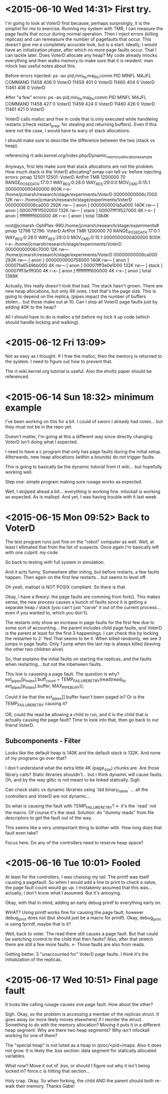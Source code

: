 * <2015-06-10 Wed 14:31> First try.
I'm going to look at VoterD first because, perhaps surprsingly, it is the simplist for me to exercise. Running my system with TMR, I can measure the page faults that occur during normal operation. Then I inject errors (killing replicas) and can remeasure the number of pagefaults that occur. This doesn't give me a completely accurate look, but is a start.
Ideally, I would have an initialization phase, after which no more page faults occur. That I can tackle later.
Does VoterD allocate any heap?
My code already mlocks everything and then walks memory to make sure that it is resident.
man mlock has useful notes about this.

Before errors injected:
ps -ao pid,min_flt,maj_flt,comm
  PID  MINFL  MAJFL COMMAND
11458    406      0 VoterD
11459    401      0 VoterD
11460    404      0 VoterD
11461    406      0 VoterD

After "a few" errors:
ps -ao pid,min_flt,maj_flt,comm
  PID  MINFL  MAJFL COMMAND
11458    427      0 VoterD
11459    424      0 VoterD
11460    426      0 VoterD
11461    421      0 VoterD

VoterD calls malloc and free in code that is only executed while handleing restarts (check restart_prep, for stealing and returning buffers). Even if this were not the case, I would have to wary of stack allocations.

I should make sure to describe the difference between the two (stack vs heap).

referencing rt.wiki.kernel.org/index.php/Dynamic_memory_allocation_example

Anyways, first lets make sure that stack allocations are not the problem. How much stack is the VoterD allocating? pmap can tell us:
before injecting errors:
 pmap 12501
12501:   VoterD ArtPot TMR 1200000 70 RANGE_POSE_DATA:17:0:1 WAY_REQ:0:28:0 WAY_RES:29:0:0 MOV_CMD:0:15:1
0000000000400000    800K r-x--  /home/jcmarsh/research/stage/experiments/VoterD
00000000006c7000     12K rw---  /home/jcmarsh/research/stage/experiments/VoterD
00000000006ca000    292K rw---    [ anon ]
0000000001a5a000    140K rw---    [ anon ]
00007fff1f502000    132K rw---    [ stack ]
00007fff1f527000      4K r-x--    [ anon ]
ffffffffff600000      4K r-x--    [ anon ]
 total             1384K

root@jcmarsh-OptiPlex-990:/home/jcmarsh/research/stage/experiments# pmap 12796
12796:   VoterD ArtPot TMR 1200000 70 RANGE_POSE_DATA:17:0:1 WAY_REQ:0:28:0 WAY_RES:29:0:0 MOV_CMD:0:15:1
0000000000400000    800K r-x--  /home/jcmarsh/research/stage/experiments/VoterD
00000000006c7000     12K rw---  /home/jcmarsh/research/stage/experiments/VoterD
00000000006ca000    292K rw---    [ anon ]
0000000000758000    140K rw---    [ anon ]
00007fa6549bb000      4K rw---    [ anon ]
00007fff3e0e1000    132K rw---    [ stack ]
00007fff3e1ff000      4K r-x--    [ anon ]
ffffffffff600000      4K r-x--    [ anon ]
 total             1388K

Actually, this really doesn't look that bad. The stack hasn't grown. There are new heap allocations, but only 4K ones. I bet that's the page size. This is going to depend on the replica, (pipes impact the number of buffers stolen... but those make out at 10. Can I stop all VoterD page faults just by adding 40K to the heap?

All I should  have to do is malloc a bit before my lock it up code (which should handle locking and walking).

* <2015-06-12 Fri 13:09> 
Not as easy as I thought. If I free the malloc, then the memory is returned to the system. I need to figure out how to prevent that.

The rt.wiki.kernel.org tutorial is useful. Also the eholtz paper should be referenced.

* <2015-06-14 Sun 18:32> minimum example

I've been working on this for a bit. I could of sworn I already had notes... but they must not be in the repo yet.

Doesn't matter, I'm going at this a different way since directly changing VoterD isn't doing what I expected.

I need to have a c program that only has page faults during the initial setup. Afterwards, new heap allocations (within a bounds) do not trigger faults.

This is going to basically be the dynamic tutorial from rt wiki... but hopefully working well.

Step one: simple program making sure rusage works as expected.

Well, I skipped ahead a bit... everything is working fine. mlockall is working as expected. As is mallopt. And yet, I was having trouble with it last week.

* <2015-06-15 Mon 09:52> Back to VoterD
The test program runs just fine on the "robot" computer as well. Well, at least I ellimated that from the list of suspects. Once again I'm basically left with one culprit: my code.

So back to testing with full system in simulation.

And it acts funny. Somewhere after initing, but before restarts, a few faults happen. Then again on the first few restarts... but seems to level off.

Oh yeah, mallopt is NOT POSIX compliant. So there is that.

Okay, I have a theory: the page faults are comming from fork(). This makes sense, the new process causes a bunch of faults since it is getting a separate heap / stack (you can't just "carve" it out of the current process... even if you wanted to, which you don't).

The restarts only show an increase in page faults for the first few due to some sort of accounting... the parent includes child page faults, and VoterD is the parent at least for the first 3 happenings. I can check this by locking the restartee to 2: Yes! That seems to be it. When killed randomly, we see 3 jumps in page faults. Only 1 jump when the last rep is always killed (leaving the other two children alive).

So, that explains the initial faults on starting the replicas, and the faults when restarting... but not the inbetween faults.

This line is causeing a page fault. The question is why?
ext_pipes[p_index].buff_count = TEMP_FAILURE_RETRY(read(read_fd, ext_pipes[p_index].buffer, MAX_PIPE_BUFF));

Could it be that the ext_pipes[].buffer hasn't been paged in? Or is the TEMP_FAILURE_RETRY causing it?

OR, could the read be allowing a child to run, and it is the child that is actually causing the page fault? Time to look into that, then go back to our friend VoterD.

** Subcomponents - Filter
Looks like the default heap is 140K and the default stack is 132K. And none of my programs go over that?

I don't understand what the extra little 4K (page_size) chunks are. Are those library calls? Static libraries shouldn't... but I think dynamic will cause faults. Oh, and by the way glibc is not meant to be linked statically. Sigh.

Can check static vs dynamic libraries using `ldd binary_name` ... all the controllers and VoterD are not dynamic...

So what is causing the fault with TEMP_FAILURE_RETRY? <- it's the `read` not the macro. Of course it's the read. Solution: do "dummy reads" from file descriptors to get the fault out of the way.

This seems like a very unimportant thing to bother with. How long does that fault even take?

Focus here. Do any of the controllers need to reserve heap space?
* <2015-06-16 Tue 10:01> Fooled
At least for the controllers, I was chaising my tail. The printf was itself causing a pagefault. So when I would add a line to print to check a value, the page fault count would go up. I mistakenly assumed that this was... actually, I don't know what I assumed. But it's annoying.

Okay, with that in mind, adding an early debug printf to everything early on.

WHAT? Using printf works fine for causing the page fault, however debug_print does not (but should just be a macro for printf). Okay, debug_print is using fprintf, maybe that is it?

Well, back to voter. The read there still causes a page fault. But that could be switching control to the child that then faults? Also, after that stretch there are still a few more faults. <- Those faults are also from reads.

Getting better. 3 "unaccounted for" VoterD page faults. I think it's the initialization of the replicas.

* <2015-06-17 Wed 10:51> Final page fault
It looks like calling rusage causes one page fault. How about the other?

Sigh. Okay, so the problem is accessing a member of the replicas struct. It goes away (or more likely moves elsewhere) if I reorder the struct. Something to do with the memory allocation? Moving it puts it in a different heap segment. Why are there two heap segments? Why isn't mlockall working for one of them?

The "special heap" is not listed as a heap in /proc/<pid>/maps. Also it does not grow. It is likely the .bss section: data segment for statically allocated variables.

What now? Move it out of .bss, or should I figure out why it isn't being locked in? force.c is hitting that section...

Holy crap. Okay. So when forking, the child AND the parent should both re-walk their memory. Thanks Gabe!
